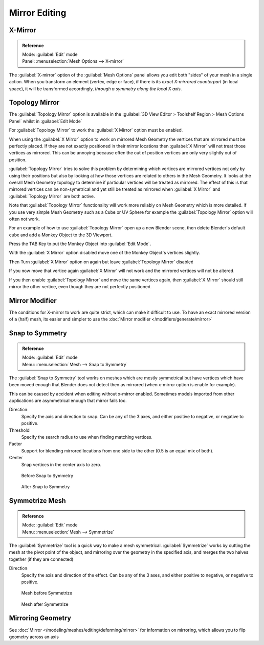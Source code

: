 
..    TODO/Review: {{review|}} .

Mirror Editing
**************

X-Mirror
========

.. admonition:: Reference
   :class: refbox

   | Mode:     :guilabel:`Edit` mode
   | Panel:    :menuselection:`Mesh Options --> X-mirror`


The :guilabel:`X-mirror` option of the :guilabel:`Mesh Options` panel allows you edit both
"sides" of your mesh in a single action. When you transform an element (vertex, edge or face),
if there is its *exact X-mirrored counterpart* (in local space),
it will be transformed accordingly, *through a symmetry along the local X axis*.


Topology Mirror
===============

The :guilabel:`Topology Mirror` option is available in the :guilabel:`3D View Editor >
Toolshelf Region > Mesh Options Panel` whilst in :guilabel:`Edit Mode`

For :guilabel:`Topology Mirror` to work the :guilabel:`X Mirror` option must be enabled.

When using the :guilabel:`X Mirror` option to work on mirrored Mesh Geometry the vertices that
are mirrored must be perfectly placed.  If they are not exactly positioned in their mirror
locations then :guilabel:`X Mirror` will not treat those vertices as mirrored.  This can be
annoying because often the out of position vertices are only very slightly out of position.

:guilabel:`Topology Mirror` tries to solve this problem by determining which vertices are mirrored vertices not only by using their positions but also by looking at how those vertices are related to others in the Mesh Geometry.  It looks at the overall Mesh Geometry topology to determine if particular vertices will be treated as mirrored.  The effect of this is that mirrored vertices can be non-symetrical and yet still be treated as mirrored when :guilabel:`X Mirror` and :guilabel:`Topology Mirror` are both active.

Note that :guilabel:`Topology Mirror` functionality will work more reliably on Mesh Geometry
which is more detailed.  If you use very simple Mesh Geometry such as a Cube or UV Sphere for
example the :guilabel:`Topology Mirror` option will often not work.

For an example of how to use :guilabel:`Topology Mirror` open up a new Blender scene,
then delete Blender's default cube and add a Monkey Object to the 3D Viewport.

Press the TAB Key to put the Monkey Object into :guilabel:`Edit Mode`.

With the :guilabel:`X Mirror` option disabled move one of the Monkey Object's vertices
slightly.

Then Turn :guilabel:`X Mirror` option on again but leave :guilabel:`Topology Mirror` disabled

If you now move that vertice again :guilabel:`X Mirror` will not work and the mirrored
vertices will not be altered.

If you then enable :guilabel:`Topology Mirror` and move the same vertices again,
then :guilabel:`X Mirror` should still mirror the other vertice,
even though they are not perfectly positioned.


Mirror Modifier
===============

The conditions for X-mirror to work are quite strict, which can make it difficult to use. To have an exact mirrored version of a (half) mesh, its easier and simpler to use the :doc:`Mirror modifier </modifiers/generate/mirror>`


Snap to Symmetry
================

.. admonition:: Reference
   :class: refbox

   | Mode:     :guilabel:`Edit` mode
   | Menu:     :menuselection:`Mesh  --> Snap to Symmetry`


The :guilabel:`Snap to Symmetry` tool works on meshes which are mostly symmetrical but have
vertices which have been moved enough that Blender does not detect then as mirrored
(when x-mirror option is enable for example).

This can be caused by accident when editing without x-mirror enabled. Sometimes models
imported from other applications are asymmetrical enough that mirror fails too.


Direction
   Specify the axis and direction to snap. Can be any of the 3 axes, and either positive to negative, or negative to positive.

Threshold
   Specify the search radius to use when finding matching vertices.

Factor
   Support for blending mirrored locations from one side to the other (0.5 is an equal mix of both).

Center
   Snap vertices in the center axis to zero.


.. figure:: /images/Mesh_Snap_to_Symmetry.jpg
   :width: 300px
   :figwidth: 300px

   Before Snap to Symmetry


.. figure:: /images/Mesh_Snap_to_Symmetry_After.jpg
   :width: 300px
   :figwidth: 300px

   After Snap to Symmetry


Symmetrize Mesh
===============

.. admonition:: Reference
   :class: refbox

   | Mode:     :guilabel:`Edit` mode
   | Menu:     :menuselection:`Mesh  --> Symmetrize`


The :guilabel:`Symmetrize` tool is a quick way to make a mesh symmetrical.
:guilabel:`Symmetrize` works by cutting the mesh at the pivot point of the object,
and mirroring over the geometry in the specified axis, and merges the two halves together
(if they are connected)

Direction
   Specify the axis and direction of the effect. Can be any of the 3 axes, and either positive to negative, or negative to positive.


.. figure:: /images/Symmetrize1.jpg
   :width: 300px
   :figwidth: 300px

   Mesh before Symmetrize


.. figure:: /images/Symmetrize2.jpg
   :width: 300px
   :figwidth: 300px

   Mesh after Symmetrize


Mirroring Geometry
==================

See :doc:`Mirror </modeling/meshes/editing/deforming/mirror>` for information on mirroring, which allows you to flip geometry across an axis